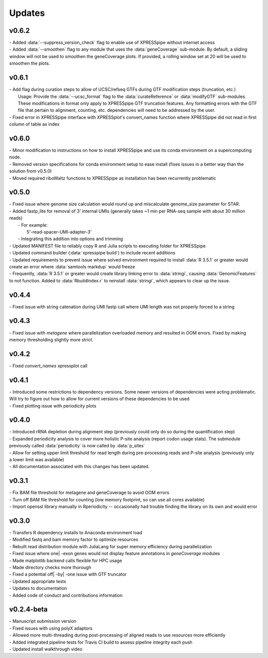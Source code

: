 ###############
Updates
###############

========================
v0.6.2
========================
| - Added :data:`--suppress_version_check` flag to enable use of XPRESSpipe without internet access
| - Added :data:`--smoothen` flag to any module that uses the :data:`geneCoverage` sub-module. By default, a sliding window will not be used to smoothen the geneCoverage plots. If provided, a rolling window set at 20 will be used to smoothen the plots.

========================
v0.6.1
========================
| - Add flag during curation steps to allow of UCSC/refseq GTFs during GTF modification steps (truncation, etc.)
|   Usage: Provide the :data:`--ucsc_format` flag to the :data:`curateReference` or :data:`modifyGTF` sub-modules. These modifications in format only apply to XPRESSpipe GTF truncation features. Any formatting errors with the GTF file that pertain to alignment, counting, etc. dependencies will need to be addressed by the user.
| - Fixed error in XPRESSpipe interface with XPRESSplot's convert_names function where XPRESSpipe did not read in first column of table as index

========================
v0.6.0
========================
| - Minor modification to instructions on how to install XPRESSpipe and use its conda environment on a supercomputing node.
| - Removed version specifications for conda environment setup to ease install (fixes issues in a better way than the solution from v0.5.0)
| - Moved required riboWaltz functions to XPRESSpipe as installation has been recurrently problematic

========================
v0.5.0
========================
| - Fixed issue where genome size calculation would round up and miscalculate genome_size parameter for STAR.
| - Added fastp_lite for removal of 3' internal UMIs (generally takes ~1 min per RNA-seq sample with about 30 million reads)
|   - For example:
|     5'-read-spacer-UMI-adapter-3'
|   - Integrating this addition into options and trimming
| - Updated MANIFEST file to reliably copy R and Julia scripts to executing folder for XPRESSpipe
| - Updated command builder (:data:`xpresspipe build`) to include recent additions
| - Updated requirements to prevent issue where solved environment required to install :data:`R 3.5.1` or greater would create an error where :data:`samtools markdup` would freeze
| - Frequently, :data:`R 3.5.1` or greater would create library linking error to :data:`stringi`, causing :data:`GenomicFeatures` to not function. Added to :data:`RbuildIndex.r` to reinstall :data:`stringi`, which appears to clear up the issue.


========================
v0.4.4
========================
| - Fixed issue with string catenation during UMI fastp call where UMI length was not properly forced to a string

========================
v0.4.3
========================
| - Fixed issue with `metagene` where parallelization overloaded memory and resulted in OOM errors. Fixed by making memory thresholding slightly more strict.

========================
v0.4.2
========================
| - Fixed `convert_names` xpressplot call

========================
v0.4.1
========================
| - Introduced some restrictions to dependency versions. Some newer versions of dependencies were acting problematic. Will try to figure out how to allow for current versions of these dependencies to be used
| - Fixed plotting issue with periodicity plots

========================
v0.4.0
========================
| - Introduced rRNA depletion during alignment step (previously could only do so during the quantification step)
| - Expanded periodicity analysis to cover more holistic P-site analysis (report codon usage stats). The submodule previously called :data:`periodicity` is now called by :data:`p_sites`
| - Allow for setting upper limit threshold for read length during pre-processing reads and P-site analysis (previously only a lower limit was available)
| - All documentation associated with this changes has been updated.

============
v0.3.1
============
| - Fix BAM file threshold for metagene and geneCoverage to avoid OOM errors
| - Turn off BAM file threshold for counting (low memory footprint, so can use all cores available)
| - Import openssl library manually in Rperiodicity -- occasionally had trouble finding the library on its own and would error

============
v0.3.0
============
| - Transfers R dependency installs to Anaconda environment load
| - Modified fastq and bam memory factor to optimize resources
| - Rebuilt read distribution module with JuliaLang for super memory efficiency during parallelization
| - Fixed issue where one| -exon genes would not display feature annotations in `geneCoverage` modules
| - Made matplotlib backend calls flexible for HPC usage
| - Made directory checks more thorough
| - Fixed a potential off| -by| -one issue with GTF truncator
| - Updated appropriate tests
| - Updates to documentation
| - Added code of conduct and contributions information

===========
v0.2.4-beta
===========
| - Manuscript submission version
| - Fixed issues with using polyX adaptors
| - Allowed more multi-threading during post-processing of aligned reads to use resources more efficiently
| - Added integrated pipeline tests for Travis CI build to assess pipeline integrity each push
| - Updated install walkthrough video
